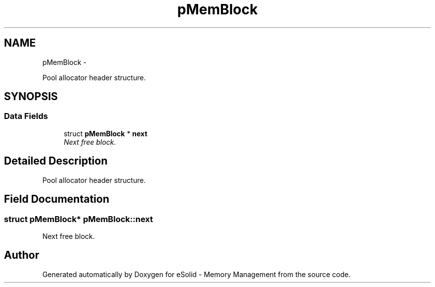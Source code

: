 .TH "pMemBlock" 3 "Sat Nov 23 2013" "Version 1.0BetaR01" "eSolid - Memory Management" \" -*- nroff -*-
.ad l
.nh
.SH NAME
pMemBlock \- 
.PP
Pool allocator header structure\&.  

.SH SYNOPSIS
.br
.PP
.SS "Data Fields"

.in +1c
.ti -1c
.RI "struct \fBpMemBlock\fP * \fBnext\fP"
.br
.RI "\fINext free block\&. \fP"
.in -1c
.SH "Detailed Description"
.PP 
Pool allocator header structure\&. 
.SH "Field Documentation"
.PP 
.SS "struct \fBpMemBlock\fP* pMemBlock::next"

.PP
Next free block\&. 

.SH "Author"
.PP 
Generated automatically by Doxygen for eSolid - Memory Management from the source code\&.
